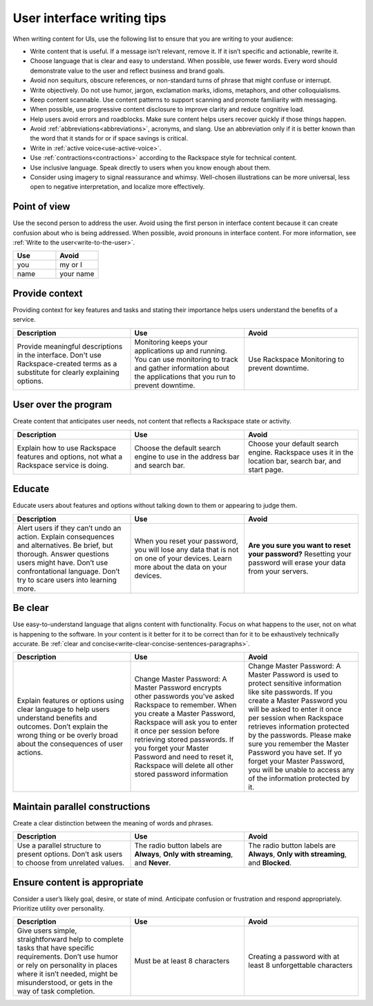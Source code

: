 .. _ui-writing-tips:


===========================
User interface writing tips
===========================

When writing content for UIs, use the following list to ensure that you are
writing to your audience:

- Write content that is useful. If a message isn’t relevant, remove it. If it
  isn’t specific and actionable, rewrite it.

- Choose language that is clear and easy to understand. When possible, use
  fewer words. Every word should demonstrate value to the user and reflect
  business and brand goals.

- Avoid non sequiturs, obscure references, or non-standard turns of phrase
  that might confuse or interrupt.

- Write objectively. Do not use humor, jargon, exclamation marks, idioms,
  metaphors, and other colloquialisms.

- Keep content scannable. Use content patterns to support scanning and promote
  familiarity with messaging.

- When possible, use progressive content disclosure to improve clarity and
  reduce cognitive load.

- Help users avoid errors and roadblocks. Make sure content helps users
  recover quickly if those things happen.

- Avoid :ref:`abbreviations<abbreviations>`, acronyms, and slang. Use an
  abbreviation only if it is better known than the word that it stands for or
  if space savings is critical.

- Write in :ref:`active voice<use-active-voice>`.

- Use :ref:`contractions<contractions>` according to the Rackspace style for
  technical content.

- Use inclusive language. Speak directly to users when you know enough about
  them.

- Consider using imagery to signal reassurance and whimsy. Well-chosen
  illustrations can be more universal, less open to negative interpretation,
  and localize more effectively.

Point of view
-------------

Use the second person to address the user. Avoid using the first
person in interface content because it can create confusion
about who is being addressed. When possible, avoid pronouns in interface
content. For more information, see :ref:`Write to the user<write-to-the-user>`.

.. list-table::
   :widths: 50 50
   :header-rows: 1

   * - Use
     - Avoid
   * - you
     - my or I
   * - name
     - your name

Provide context
---------------

Providing context for key features and tasks and stating their importance
helps users understand the benefits of a service.


.. list-table::
   :widths: 34 33 33
   :header-rows: 1

   * - Description
     - Use
     - Avoid
   * - Provide meaningful descriptions in the interface. Don't use
       Rackspace-created terms as a substitute for clearly explaining options.
     - Monitoring keeps your applications up and running. You can use
       monitoring to track and gather information about the applications that
       you run to prevent downtime.
     - Use Rackspace Monitoring to prevent downtime.

User over the program
---------------------

Create content that anticipates user needs, not content that reflects a
Rackspace state or activity.

.. list-table::
   :widths: 34 33 33
   :header-rows: 1

   * - Description
     - Use
     - Avoid
   * - Explain how to use Rackspace features and options, not what a Rackspace
       service is doing.
     - Choose the default search engine to use in the address bar and search
       bar.
     - Choose your default search engine. Rackspace uses it in the location
       bar, search bar, and start page.

Educate
-------

Educate users about features and options without talking down to them or
appearing to judge them.

.. list-table::
   :widths: 34 33 33
   :header-rows: 1

   * - Description
     - Use
     - Avoid
   * - Alert users if they can’t undo an action. Explain consequences and
       alternatives. Be brief, but thorough. Answer questions users might have.
       Don’t use confrontational language. Don’t try to scare users into
       learning more.
     - When you reset your password, you will lose any data that is not on one
       of your devices. Learn more about the data on your devices.
     - **Are you sure you want to reset your password?** Resetting your
       password will erase your data from your servers.

Be clear
--------

Use easy-to-understand language that aligns content with functionality. Focus
on what happens to the user, not on what is happening to the software. In your
content is it better for it to be correct than for it to be exhaustively
technically accurate. Be :ref:`clear and concise<write-clear-concise-sentences-paragraphs>`.

.. list-table::
   :widths: 34 33 33
   :header-rows: 1

   * - Description
     - Use
     - Avoid
   * - Explain features or options using clear language to help users
       understand benefits and outcomes. Don’t explain the wrong thing or be
       overly broad about the consequences of user actions.
     - Change Master Password: A Master Password encrypts other passwords
       you've asked Rackspace to remember. When you create a Master Password,
       Rackspace will ask you to enter it once per session before retrieving
       stored passwords. If you forget your Master Password and need to reset
       it, Rackspace will delete all other stored password information
     - Change Master Password: A Master Password is used to protect sensitive
       information like site passwords. If you create a Master Password you
       will be asked to enter it once per session when Rackspace retrieves
       information protected by the passwords. Please make sure you remember
       the Master Password you have set. If yo forget your Master Password,
       you will be unable to access any of the information protected by it.

Maintain parallel constructions
-------------------------------

Create a clear distinction between the meaning of words and phrases.

.. list-table::
   :widths: 34 33 33
   :header-rows: 1

   * - Description
     - Use
     - Avoid
   * - Use a parallel structure to present options. Don’t ask users to choose
       from unrelated values.
     - The radio button labels are **Always**, **Only with streaming**, and
       **Never**.
     - The radio button labels are **Always**, **Only with streaming**, and
       **Blocked**.

Ensure content is appropriate
-----------------------------

Consider a user’s likely goal, desire, or state of mind. Anticipate
confusion or frustration and respond appropriately. Prioritize utility over
personality.

.. list-table::
   :widths: 34 33 33
   :header-rows: 1

   * - Description
     - Use
     - Avoid
   * - Give users simple, straightforward help to complete tasks that have
       specific requirements. Don’t use humor or rely on personality in places
       where it isn’t needed, might be misunderstood, or gets in the way of
       task completion.
     - Must be at least 8 characters
     - Creating a password with at least 8 unforgettable characters
